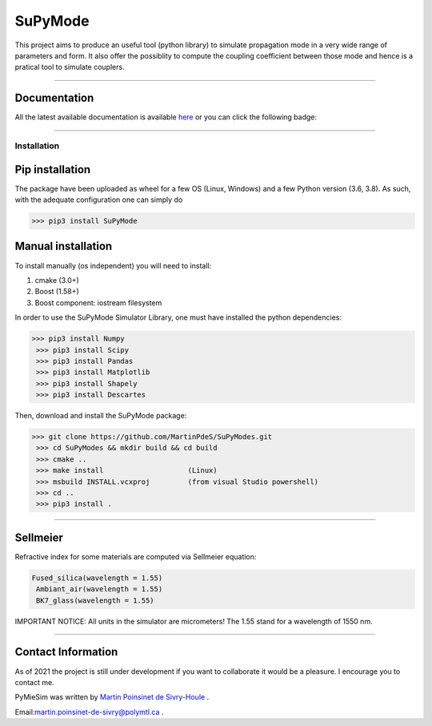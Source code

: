 SuPyMode
========

|python|
|docs|

This project aims to produce an useful tool (python library) to simulate propagation mode in a very wide range of parameters and form.
It also offer the possiblity to compute the coupling coefficient between those mode and hence is a pratical tool to simulate couplers.


----

Documentation
**************
All the latest available documentation is available `here <https://supymode.readthedocs.io/en/latest/>`_ or you can click the following badge:

|docs|


----


Installation
------------


Pip installation
****************

The package have been uploaded as wheel for a few OS (Linux, Windows) and a few Python version (3.6, 3.8).
As such, with the adequate configuration one can simply do

.. code-block:: python

   >>> pip3 install SuPyMode



Manual installation
*******************

To install manually (os independent) you will need to install:

1. cmake (3.0+)
2. Boost (1.58+)
3. Boost component: iostream filesystem

In order to use the SuPyMode Simulator Library, one must have installed the python dependencies:

.. code-block:: python

   >>> pip3 install Numpy
    >>> pip3 install Scipy
    >>> pip3 install Pandas
    >>> pip3 install Matplotlib
    >>> pip3 install Shapely
    >>> pip3 install Descartes

Then, download and install the SuPyMode package:

.. code-block:: python

   >>> git clone https://github.com/MartinPdeS/SuPyModes.git
    >>> cd SuPyModes && mkdir build && cd build
    >>> cmake ..
    >>> make install                    (Linux)
    >>> msbuild INSTALL.vcxproj         (from visual Studio powershell)
    >>> cd ..
    >>> pip3 install .


----


Sellmeier
*********

Refractive index for some materials are computed via Sellmeier equation:

.. code-block:: python

   Fused_silica(wavelength = 1.55)
    Ambiant_air(wavelength = 1.55)
    BK7_glass(wavelength = 1.55)


IMPORTANT NOTICE: All units in the simulator are micrometers!
The 1.55 stand for a wavelength of 1550 nm.


----


Contact Information
************************
As of 2021 the project is still under development if you want to collaborate it would be a pleasure. I encourage you to contact me.

PyMieSim was written by `Martin Poinsinet de Sivry-Houle <https://github.com/MartinPdS>`_  .

Email:`martin.poinsinet-de-sivry@polymtl.ca <mailto:martin.poinsinet-de-sivry@polymtl.ca?subject=PyMieSim>`_ .


.. |python| image:: https://img.shields.io/badge/Made%20with-Python-1f425f.svg
   :target: https://www.python.org/

.. |docs| image:: https://readthedocs.org/projects/pymiesim/badge/?version=latest
   :target: https://supymode.readthedocs.io/en/latest/?badge=latest
